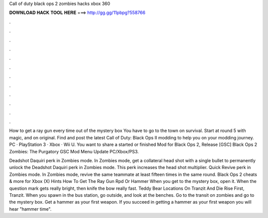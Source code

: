 Call of duty black ops 2 zombies hacks xbox 360



𝐃𝐎𝐖𝐍𝐋𝐎𝐀𝐃 𝐇𝐀𝐂𝐊 𝐓𝐎𝐎𝐋 𝐇𝐄𝐑𝐄 ===> http://gg.gg/11pbpg?558766



.



.



.



.



.



.



.



.



.



.



.



.

How to get a ray gun every time out of the mystery box You have to go to the town on survival. Start at round 5 with magic, and on original. Find and post the latest Call of Duty: Black Ops II modding to help you on your modding journey. PC · PlayStation 3 · Xbox · Wii U. You want to share a started or finished Mod for Black Ops 2, Release [GSC] Black Ops 2 Zombies: The Purgatory GSC Mod Menu Update PC/Xbox/PS3.

Deadshot Daquiri perk in Zombies mode. In Zombies mode, get a collateral head shot with a single bullet to permanently unlock the Deadshot Daquiri perk in Zombies mode. This perk increases the head shot multiplier. Quick Revive perk in Zombies mode. In Zombies mode, revive the same teammate at least fifteen times in the same round. Black Ops 2 cheats & more for Xbox (X) Hints How To Get The Ray Gun Rpd Or Hammer When you get to the mystery box, open it. When the question mark gets really bright, then knife the bow really fast. Teddy Bear Locations On Tranzit And Die Rise First, Tranzit. When you spawn in the bus station, go outside, and look at the benches. Go to the transit on zombies and go to the mystery box. Get a hammer as your first weapon. If you succeed in getting a hammer as your first weapon you will hear "hammer time".
